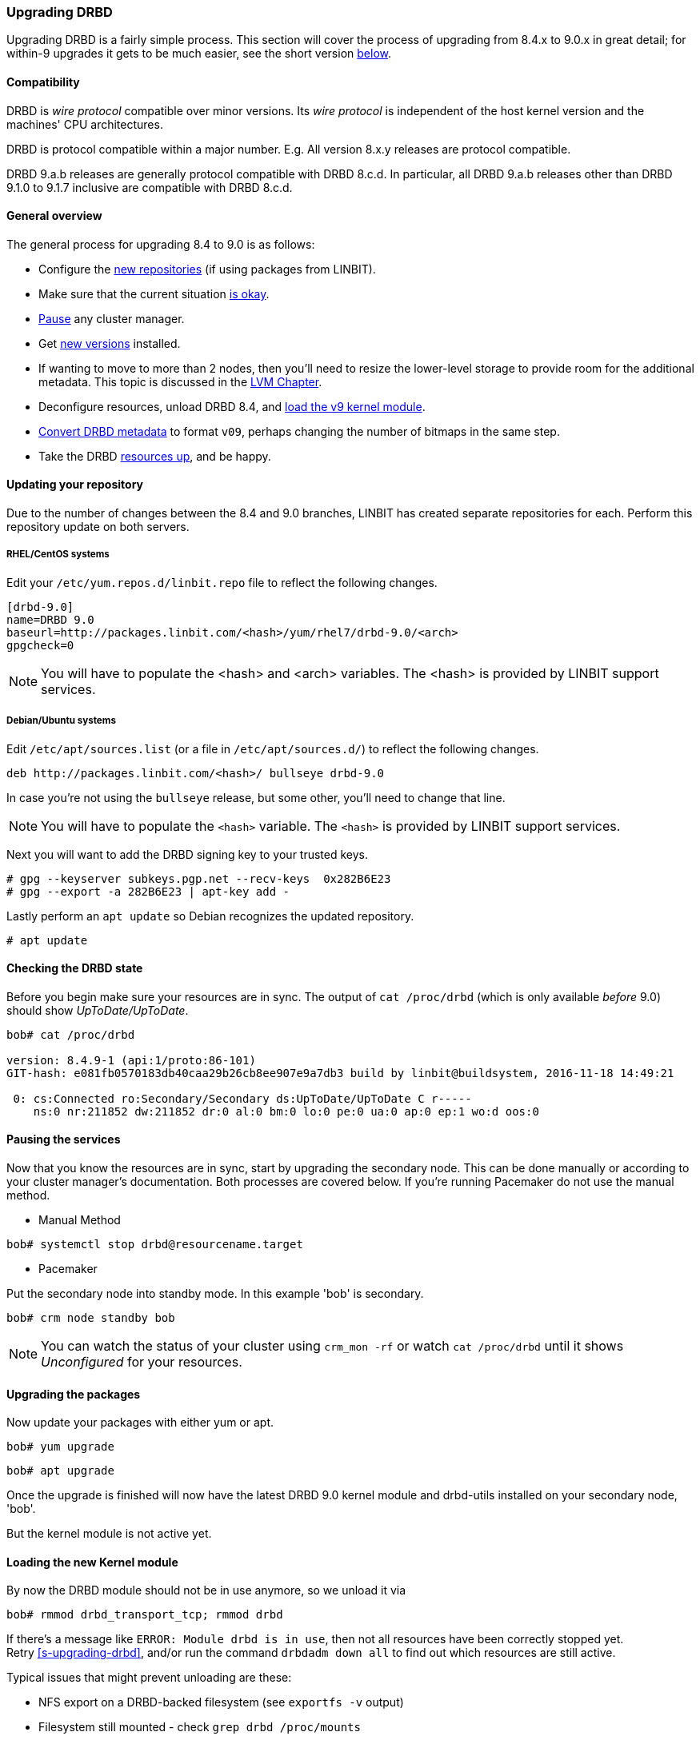=== Upgrading DRBD

Upgrading DRBD is a fairly simple process. This section will cover
the process of upgrading from 8.4.x to 9.0.x in great detail; for within-9
upgrades it gets to be much easier, see the short version <<s-upgrade-within-9,below>>.

==== Compatibility
DRBD is _wire protocol_ compatible over minor versions. Its _wire protocol_ is
independent of the host kernel version and the machines' CPU architectures.

DRBD is protocol compatible within a major number. E.g. All version 8.x.y releases
are protocol compatible.

DRBD 9.a.b releases are generally protocol compatible with DRBD 8.c.d.
In particular, all DRBD 9.a.b releases other than DRBD 9.1.0 to 9.1.7 inclusive
are compatible with DRBD 8.c.d.

[[s-upgrade-overview]]
==== General overview

The general process for upgrading 8.4 to 9.0 is as follows:

  * Configure the <<s-updating-your-repo,new repositories>> (if using packages from LINBIT).
  * Make sure that the current situation <<s-upgrade-check,is okay>>.
  * <<s-upgrade-pausing-the-cluster,Pause>> any cluster manager.
  * Get <<s-Upgrading-the-packages,new versions>> installed.
  * If wanting to move to more than 2 nodes, then you'll need to resize the lower-level storage to provide room for the additional metadata. This topic is discussed in the <<ch-lvm,LVM Chapter>>.
  * Deconfigure resources, unload DRBD 8.4, and <<s-upgrade-reload-kernel-mod,load the v9 kernel module>>.
  * <<s-upgrade-convert,Convert DRBD metadata>> to format `v09`, perhaps changing the number of bitmaps in the same step.
  * Take the DRBD <<s-upgrade-start-drbd,resources up>>, and be happy.


[[s-updating-your-repo]]
==== Updating your repository

Due to the number of changes between the 8.4 and 9.0 branches, LINBIT
has created separate repositories for each. Perform this repository
update on both servers.

[[s-RHEL-systems]]
===== RHEL/CentOS systems

ifndef::de-brand[]
Edit your `/etc/yum.repos.d/linbit.repo` file to reflect the following
changes.

----------------------------
[drbd-9.0]
name=DRBD 9.0
baseurl=http://packages.linbit.com/<hash>/yum/rhel7/drbd-9.0/<arch>
gpgcheck=0
----------------------------

NOTE: You will have to populate the <hash> and <arch> variables. The
<hash> is provided by LINBIT support services.
endif::de-brand[]
ifdef::de-brand[]
Edit your `*.repo` file to reflect the necessary changes.
endif::de-brand[]

[[s-Debian-Systems]]
===== Debian/Ubuntu systems

ifndef::de-brand[]
Edit `/etc/apt/sources.list` (or a file in `/etc/apt/sources.d/`) to reflect the
following changes.

----------------------------
deb http://packages.linbit.com/<hash>/ bullseye drbd-9.0
----------------------------

In case you're not using the `bullseye` release, but some other, you'll need to
change that line.

NOTE: You will have to populate the `<hash>` variable. The
`<hash>` is provided by LINBIT support services.


Next you will want to add the DRBD signing key to your trusted keys.

----------------------------
# gpg --keyserver subkeys.pgp.net --recv-keys  0x282B6E23
# gpg --export -a 282B6E23 | apt-key add -
----------------------------
endif::de-brand[]
ifdef::de-brand[]
Edit `/etc/apt/sources.list` (or a file in `/etc/apt/sources.d/`) to reflect the
the necessary changes.
endif::de-brand[]

Lastly perform an `apt update` so Debian recognizes the updated repository.

----------------------------
# apt update
----------------------------

[[s-upgrade-check]]
==== Checking the DRBD state

Before you begin make sure your resources are in sync. The output of
`cat /proc/drbd` (which is only available _before_ 9.0) should show _UpToDate/UpToDate_.

----------------------------
bob# cat /proc/drbd

version: 8.4.9-1 (api:1/proto:86-101)
GIT-hash: e081fb0570183db40caa29b26cb8ee907e9a7db3 build by linbit@buildsystem, 2016-11-18 14:49:21

 0: cs:Connected ro:Secondary/Secondary ds:UpToDate/UpToDate C r-----
    ns:0 nr:211852 dw:211852 dr:0 al:0 bm:0 lo:0 pe:0 ua:0 ap:0 ep:1 wo:d oos:0
----------------------------


[[s-upgrade-pausing-the-cluster]]
==== Pausing the services

Now that you know the resources are in sync, start by upgrading the
secondary node.
This can be done manually or according to your cluster manager's documentation.
ifndef::drbd-only[]
Both processes are covered
below.  If you're running Pacemaker do not use the manual method.
endif::drbd-only[]

* Manual Method
----------------------------
bob# systemctl stop drbd@resourcename.target
----------------------------

ifndef::drbd-only[]
* Pacemaker

Put the secondary node into standby mode. In this example 'bob' is secondary.

----------------------------
bob# crm node standby bob
----------------------------

NOTE: You can watch the status of your cluster using `crm_mon -rf` or watch
`cat /proc/drbd` until it shows _Unconfigured_ for your resources.
endif::drbd-only[]


[[s-Upgrading-the-packages]]
==== Upgrading the packages

Now update your packages with either yum or apt.

----------------------------
bob# yum upgrade
----------------------------

----------------------------
bob# apt upgrade
----------------------------

Once the upgrade is finished will now have the latest DRBD 9.0 kernel
module and drbd-utils installed on your secondary node, 'bob'.

But the kernel module is not active yet.

[[s-upgrade-reload-kernel-mod]]
==== Loading the new Kernel module

By now the DRBD module should not be in use anymore, so we unload it via

-------------
bob# rmmod drbd_transport_tcp; rmmod drbd
-------------

If there's a message like `ERROR: Module drbd is in use`, then not all
resources have been correctly stopped yet. +
Retry <<s-upgrading-drbd>>, and/or run the command `drbdadm down all` to find
out which resources are still active.

Typical issues that might prevent unloading are these:

  * NFS export on a DRBD-backed filesystem (see `exportfs -v` output)
  * Filesystem still mounted - check `grep drbd /proc/mounts`
  * Loopback device active (`losetup -l`)
  * Device mapper using DRBD, directly or indirectly (`dmsetup ls --tree`)
  * LVM with a DRBD-PV (`pvs`)

Please note that this list isn't complete - these are just the most common
examples.

Now we can load the new DRBD module:

-------
bob# modprobe drbd
-------

Now you should check the contents of `/proc/drbd` and verify that the correct
(new) version is loaded; if the installed packages is for the wrong kernel
version, the `modprobe` would be successful, but you'd be left with the old
version being active again.

The output of `cat /proc/drbd` should now show 9.0.x and look similar
to this.

----------------------------
version: 9.0.0 (api:2/proto:86-110)
GIT-hash: 768965a7f158d966bd3bd4ff1014af7b3d9ff10c build by root@bob, 2015-09-03 13:58:02
Transports (api:10): tcp (1.0.0)
----------------------------

NOTE: On the primary node, alice, 'cat /proc/drbd' will still show the
prior version, until you upgrade it.

////////////////////////
At this point the cluster is running two different versions of DRBD. While this
is not recommended to be used for longer time spans, it is inevitable for the (short) upgrade period.

 Stop
any service using DRBD and then DRBD on the primary node, alice, and promote
'bob'. Again this can be done either manually or via the Pacemaker shell.

* Manually
----------------------------
alice # umount /dev/drbd/by-res/r0
alice # /etc/init.d/drbd stop
bob # drbdadm primary r0
bob # mount /dev/drbd/by-res/r0/0 /mnt/drbd
----------------------------
Please note that the mount command now references '/0' which defines
the volume number of a resource. See <<s-recent-changes-volumes>> for
more information on the new volumes feature.

* Pacemaker
----------------------------
# crm node standby alice
----------------------------

WARNING: This will interrupt running services by stopping them and
migrating them to the secondary server, bob.

At this point you can safely upgrade DRBD by using yum or apt.

----------------------------
alice# yum upgrade
----------------------------

----------------------------
alice# apt upgrade
----------------------------

Once the upgrade is complete you will now have the latest version
of DRBD on alice and can start DRBD.

* Manually
----------------------------
alice# /etc/init.d/drbd start
----------------------------

* Pacemaker
----------------------------
alice# crm node online alice
----------------------------

NOTE: Services will still be located on bob and will remain there
until you migrate them back.

Both servers should now show the latest version of DRBD in a connected
state.

----------------------------
# cat /proc/drbd
version: 9.0.0 (api:2/proto:86-110)
GIT-hash: 768965a7f158d966bd3bd4ff1014af7b3d9ff10c build by root@bob, 2015-09-03 13:58:02
Transports (api:10): tcp (1.0.0)

# drbdsetup status
r0 role:Secondary
  disk:UpToDate
  bob role:Secondary
    peer-disk:UpToDate
----------------------------

////////////////////////

[[s-migrating_your_configuration_files]]
==== Migrating your configuration files

DRBD 9.0 is backward compatible with the 8.4 configuration files;
however, some
syntax has changed. See <<s-recent-changes-config>> for
a full list of changes. In the meantime you can port your old
configs fairly easily by using 'drbdadm dump all' command. This
will output both a new global config followed by the
new resource config files. Take this output and make changes
accordingly.

[[s-upgrade-convert]]

==== Changing the metadata

Now you need to convert the on-disk metadata to the new version; this is really
easy, it's just running one command and
acknowledging two questions.


If you want to change the number of nodes, you should already have increased
the size of the lower level device, so that there is enough space to store the
additional bitmaps; in that case, you'd run the command below with an
additional argument `--max-peers=__<N>__`. When determining the number of
(possible) peers please take setups like the <<s-drbd-client>> into account.

Upgrading the DRBD metadata is as easy as running one command, and
acknowledging the two questions:

-----------------
# drbdadm create-md <resource>
You want me to create a v09 style flexible-size internal meta data block.
There appears to be a v08 flexible-size internal meta data block
already in place on <disk> at byte offset <offset>

Valid v08 meta-data found, convert to v09?
[need to type 'yes' to confirm] yes

md_offset <offsets...>
al_offset <offsets...>
bm_offset <offsets...>

Found some data

 ==> This might destroy existing data! <==

Do you want to proceed?
[need to type 'yes' to confirm] yes

Writing meta data...
New drbd meta data block successfully created.
success
-----------------

Of course, you can pass `all` for the resource names, too; and if you feel
really lucky, you can avoid the questions via a command line like this here,
too. (Yes, the order is important.)

--------
drbdadm -v --max-peers=<N>  -- --force create-md <resources>
--------


[[s-upgrade-start-drbd]]
==== Starting DRBD again

Now, the only thing left to do is to get the DRBD devices up and running again - a simple `drbdadm up all` should do the trick.

Now, depending on whether you've got a cluster manager or keep track of your
resources manually, there are two different ways again. If you are using a cluster manager follow its documentation.

* Manually

----------------------------
bob# systemctl start drbd@resourcename.target
----------------------------

ifndef::drbd-only[]
* Pacemaker
----------------------------
# crm node online bob
----------------------------
endif::drbd-only[]

This should make DRBD connect to the other node, and the resynchronization
process will start.

When the two nodes are _UpToDate_ on all resources again, you can move your
applications to the already upgraded node (here 'bob'), and then follow the
same steps on the cluster node still running 8.4.


[[s-upgrade-within-9]]
==== From DRBD 9 to DRBD 9

If you are already running 9.0, it is sufficient to
<<s-Upgrading-the-packages,install new package versions>>, make the cluster
node <<s-upgrade-pausing-the-cluster,_standby_>>,
<<s-upgrade-reload-kernel-mod,unload/reload>> the kernel module,
<<s-upgrade-start-drbd,start the resources>>, and make the cluster node
_online_ againfootnote:[At least that's the state at the time of writing - that's how it has been in the past, and we want to keep it that easy. But who
knows? Who can tell? ;)].

These individual steps have been detailed above, so we won't repeat them here.
